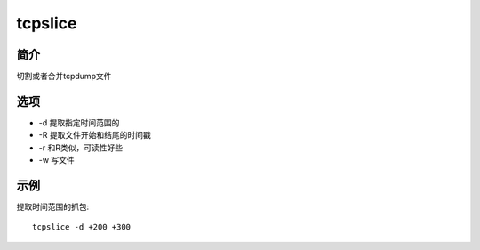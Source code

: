 tcpslice
=====================================

简介
^^^^
切割或者合并tcpdump文件

选项
^^^^

* -d 提取指定时间范围的
* -R 提取文件开始和结尾的时间戳
* -r 和R类似，可读性好些
* -w 写文件

示例
^^^^

提取时间范围的抓包::

    tcpslice -d +200 +300
